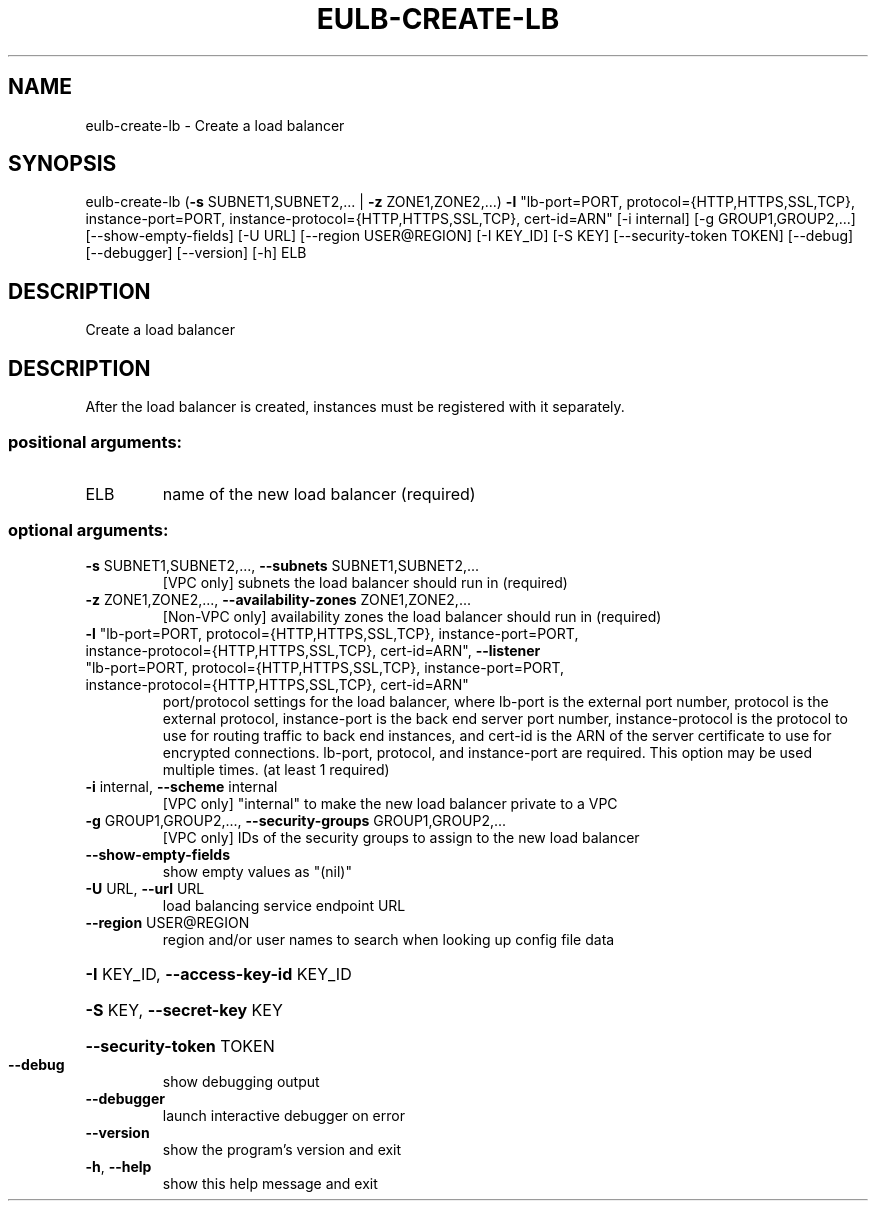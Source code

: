 .\" DO NOT MODIFY THIS FILE!  It was generated by help2man 1.44.1.
.TH EULB-CREATE-LB "1" "September 2014" "euca2ools 3.1.1" "User Commands"
.SH NAME
eulb-create-lb \- Create a load balancer
.SH SYNOPSIS
eulb\-create\-lb (\fB\-s\fR SUBNET1,SUBNET2,... | \fB\-z\fR ZONE1,ZONE2,...) \fB\-l\fR
"lb\-port=PORT, protocol={HTTP,HTTPS,SSL,TCP},
instance\-port=PORT,
instance\-protocol={HTTP,HTTPS,SSL,TCP}, cert\-id=ARN"
[\-i internal] [\-g GROUP1,GROUP2,...]
[\-\-show\-empty\-fields] [\-U URL] [\-\-region USER@REGION]
[\-I KEY_ID] [\-S KEY] [\-\-security\-token TOKEN] [\-\-debug]
[\-\-debugger] [\-\-version] [\-h]
ELB
.SH DESCRIPTION
Create a load balancer
.SH DESCRIPTION
After the load balancer is created, instances must be registered with
it separately.
.SS "positional arguments:"
.TP
ELB
name of the new load balancer (required)
.SS "optional arguments:"
.TP
\fB\-s\fR SUBNET1,SUBNET2,..., \fB\-\-subnets\fR SUBNET1,SUBNET2,...
[VPC only] subnets the load balancer should run in
(required)
.TP
\fB\-z\fR ZONE1,ZONE2,..., \fB\-\-availability\-zones\fR ZONE1,ZONE2,...
[Non\-VPC only] availability zones the load balancer
should run in (required)
.TP
\fB\-l\fR "lb\-port=PORT, protocol={HTTP,HTTPS,SSL,TCP}, instance\-port=PORT, instance\-protocol={HTTP,HTTPS,SSL,TCP}, cert\-id=ARN", \fB\-\-listener\fR "lb\-port=PORT, protocol={HTTP,HTTPS,SSL,TCP}, instance\-port=PORT, instance\-protocol={HTTP,HTTPS,SSL,TCP}, cert\-id=ARN"
port/protocol settings for the load balancer, where
lb\-port is the external port number, protocol is the
external protocol, instance\-port is the back end
server port number, instance\-protocol is the protocol
to use for routing traffic to back end instances, and
cert\-id is the ARN of the server certificate to use
for encrypted connections. lb\-port, protocol, and
instance\-port are required. This option may be used
multiple times. (at least 1 required)
.TP
\fB\-i\fR internal, \fB\-\-scheme\fR internal
[VPC only] "internal" to make the new load balancer
private to a VPC
.TP
\fB\-g\fR GROUP1,GROUP2,..., \fB\-\-security\-groups\fR GROUP1,GROUP2,...
[VPC only] IDs of the security groups to assign to the
new load balancer
.TP
\fB\-\-show\-empty\-fields\fR
show empty values as "(nil)"
.TP
\fB\-U\fR URL, \fB\-\-url\fR URL
load balancing service endpoint URL
.TP
\fB\-\-region\fR USER@REGION
region and/or user names to search when looking up
config file data
.HP
\fB\-I\fR KEY_ID, \fB\-\-access\-key\-id\fR KEY_ID
.HP
\fB\-S\fR KEY, \fB\-\-secret\-key\fR KEY
.HP
\fB\-\-security\-token\fR TOKEN
.TP
\fB\-\-debug\fR
show debugging output
.TP
\fB\-\-debugger\fR
launch interactive debugger on error
.TP
\fB\-\-version\fR
show the program's version and exit
.TP
\fB\-h\fR, \fB\-\-help\fR
show this help message and exit
